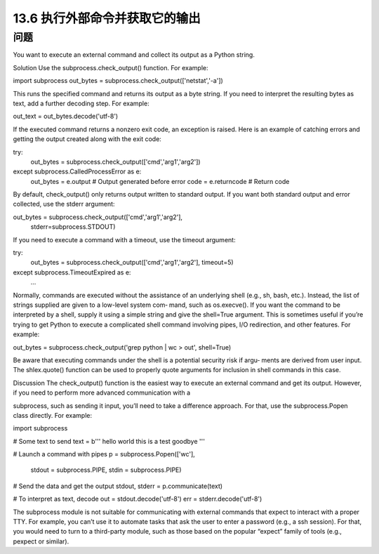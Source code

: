 ==============================
13.6 执行外部命令并获取它的输出
==============================

----------
问题
----------
You want to execute an external command and collect its output as a Python string.

Solution
Use the subprocess.check_output() function. For example:

import subprocess
out_bytes = subprocess.check_output(['netstat','-a'])

This runs the specified command and returns its output as a byte string. If you need to
interpret the resulting bytes as text, add a further decoding step. For example:

out_text = out_bytes.decode('utf-8')

If the executed command returns a nonzero exit code, an exception is raised. Here is
an example of catching errors and getting the output created along with the exit code:

try:
    out_bytes = subprocess.check_output(['cmd','arg1','arg2'])
except subprocess.CalledProcessError as e:
    out_bytes = e.output       # Output generated before error
    code      = e.returncode   # Return code

By default, check_output() only returns output written to standard output. If you want
both standard output and error collected, use the stderr argument:

out_bytes = subprocess.check_output(['cmd','arg1','arg2'],
                                    stderr=subprocess.STDOUT)

If you need to execute a command with a timeout, use the timeout argument:

try:
    out_bytes = subprocess.check_output(['cmd','arg1','arg2'], timeout=5)
except subprocess.TimeoutExpired as e:
    ...

Normally, commands are executed without the assistance of an underlying shell (e.g.,
sh, bash, etc.). Instead, the list of strings supplied are given to a low-level system com‐
mand, such as os.execve(). If you want the command to be interpreted by a shell,
supply it using a simple string and give the shell=True argument. This is sometimes
useful if you’re trying to get Python to execute a complicated shell command involving
pipes, I/O redirection, and other features. For example:

out_bytes = subprocess.check_output('grep python | wc > out', shell=True)

Be aware that executing commands under the shell is a potential security risk if argu‐
ments are derived from user input. The shlex.quote() function can be used to properly
quote arguments for inclusion in shell commands in this case.

Discussion
The check_output() function is the easiest way to execute an external command and
get its output. However, if you need to perform more advanced communication with a

subprocess, such as sending it input, you’ll need to take a difference approach. For that,
use the subprocess.Popen class directly. For example:

import subprocess

# Some text to send
text = b'''
hello world
this is a test
goodbye
'''

# Launch a command with pipes
p = subprocess.Popen(['wc'],
          stdout = subprocess.PIPE,
          stdin = subprocess.PIPE)

# Send the data and get the output
stdout, stderr = p.communicate(text)

# To interpret as text, decode
out = stdout.decode('utf-8')
err = stderr.decode('utf-8')

The subprocess module is not suitable for communicating with external commands
that expect to interact with a proper TTY. For example, you can’t use it to automate tasks
that ask the user to enter a password (e.g., a ssh session). For that, you would need to
turn to a third-party module, such as those based on the popular “expect” family of tools
(e.g., pexpect or similar).
